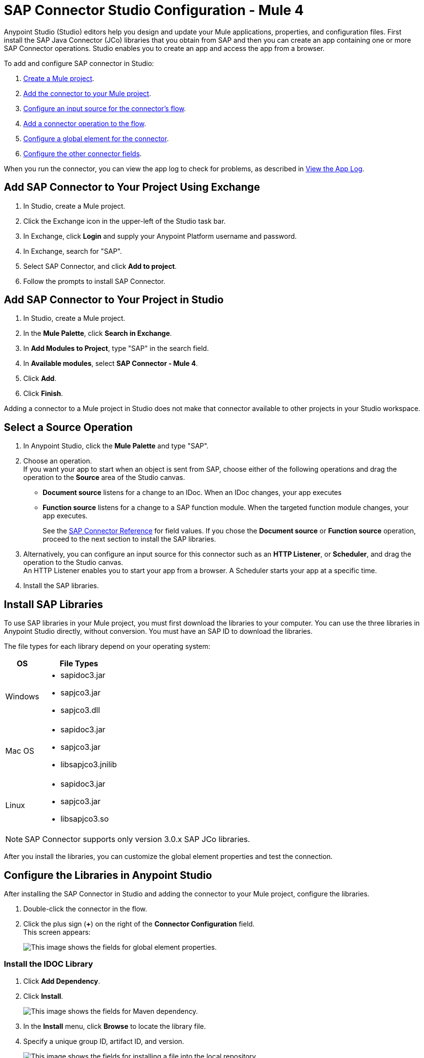 = SAP Connector Studio Configuration - Mule 4

Anypoint Studio (Studio) editors help you design and update your Mule applications, properties, and configuration files. First install the SAP Java Connector (JCo) libraries that you obtain from SAP and then you can create an app containing
one or more SAP Connector operations. Studio enables you to create an app and access the app from a browser.

To add and configure SAP connector in Studio:

. <<create-mule-project,Create a Mule project>>.
. <<add-connector-to-project,Add the connector to your Mule project>>.
. <<configure-input-source,Configure an input source for the connector's flow>>.
. <<add-connector-operation,Add a connector operation to the flow>>.
. <<configure-global-element,Configure a global element for the connector>>.
. <<configure-other-fields,Configure the other connector fields>>.

When you run the connector, you can view the app log to check for problems, as described in <<view-app-log,View the App Log>>.

== Add SAP Connector to Your Project Using Exchange

. In Studio, create a Mule project.
. Click the Exchange icon in the upper-left of the Studio task bar.
. In Exchange, click *Login* and supply your Anypoint Platform username and password.
. In Exchange, search for "SAP".
. Select SAP Connector, and click *Add to project*.
. Follow the prompts to install SAP Connector.

== Add SAP Connector to Your Project in Studio

. In Studio, create a Mule project.
. In the *Mule Palette*, click *Search in Exchange*.
. In *Add Modules to Project*, type "SAP" in the search field.
. In *Available modules*, select *SAP Connector - Mule 4*.
. Click *Add*.
. Click *Finish*.

Adding a connector to a Mule project in Studio does not make that connector available to other projects in your Studio workspace.

== Select a Source Operation

. In Anypoint Studio, click the *Mule Palette* and type "SAP".
. Choose an operation. +
If you want your app to start when an object is sent from SAP, choose either of the following operations and drag the operation to the *Source* area of the Studio canvas.
+
* *Document source* listens for a change to an IDoc. When an IDoc changes, your app executes
* *Function source* listens for a change to a SAP function module. When the targeted function module changes, your app executes.
+
See the xref:sap-connector-reference.adoc[SAP Connector Reference] for field values.
If you chose the *Document source* or *Function source* operation, proceed to the next section to install the SAP libraries.
. Alternatively, you can configure an input source for this connector such as an *HTTP Listener*, or *Scheduler*, and drag the operation to the Studio canvas. +
An HTTP Listener enables you to start your app from a browser. A Scheduler starts your app at a specific time.
. Install the SAP libraries.

== Install SAP Libraries

To use SAP libraries in your Mule project, you must first download the libraries to your
computer. You can use the three libraries in Anypoint Studio directly, without conversion. You must have an SAP ID to download the libraries.

The file types for each library depend on your operating system:

[%header%autowidth.spread]
|===
| OS | File Types
| Windows a| * sapidoc3.jar
* sapjco3.jar
* sapjco3.dll

| Mac OS a| * sapidoc3.jar
* sapjco3.jar
* libsapjco3.jnilib

| Linux a| * sapidoc3.jar
* sapjco3.jar
* libsapjco3.so
|===

[NOTE]
SAP Connector supports only version 3.0.x SAP JCo libraries.

After you install the libraries, you can customize the global element properties and test the connection.

== Configure the Libraries in Anypoint Studio

After installing the SAP Connector in Studio and adding the connector to your Mule project, configure the libraries.

. Double-click the connector in the flow.
. Click the plus sign (*+*) on the right of the *Connector Configuration* field. +
This screen appears:
+
image::sap-connector-configuration-01.png[This image shows the fields for global element properties.]

=== Install the IDOC Library

. Click *Add Dependency*.
. Click *Install*.
+
image::sap-connector-configuration-02.png[This image shows the fields for Maven dependency.]
+
. In the *Install* menu, click *Browse* to locate the library file.
. Specify a unique group ID, artifact ID, and version.
+
image::sap-connector-configuration-02-in.png[This image shows the fields for installing a file into the local repository.]
+
. Click *Finish* or, if you want to cancel, click *Remove Dependency*.
+
image::sap-connector-configuration-02-finish.png[This image shows the fields for Maven dependency.]

=== Install the JCO Library

. Click *Add Dependency*.
. Click *Install*.
+
image::sap-connector-configuration-02.png[This image shows the fields for picking a Maven dependency.]
+
. In the *Install* menu, click *Browse* to locate the library file.
. Specify a unique group ID, artifact ID, and version.
+
image::sap-connector-configuration-03-in.png[This image shows the fields for installing a file into the local repository.]
+
. Click *Finish* or, if you want to cancel, click *Remove Dependency*.
+
image::sap-connector-configuration-03-finish.png[The image shows the fields for removing a dependency.]

=== Install the JCO Native Library

. Click *Add Dependency*.
. Click *Install*.
+
image::sap-connector-configuration-02.png[This image shows the fields for Maven dependency.]
+
. In the *Install* menu, click *Browse* to locate the library file.
. Specify a unique group ID, artifact ID, and version.
+
image::sap-connector-configuration-04-in.png[This image shows the fields for installing a file into the local repository.]
+
. Click *Finish* or, if you want to cancel, click *Remove Dependency*.
+
image::sap-connector-configuration-04-finish.png[The image shows the fields for picking a Maven dependency.]

When you are finished installing the libraries, the configuration screen appears as follows with green check marks for each successfully installed library:

image::sap-connector-libraries-installed.png[This image shows the fields for global element properties.]

== Test the Connection

. Sign into your SAP login to get the information you need to configure the remaining *Global Element Properties* fields as described in <<gepparms,Configure in Studio>>.
. Click *Test Connection* to ensure that you have the correct login information.

== Configure the Connector

If you need more than one SAP Connector instance in your Mule project, you can create a global SAP element. The SAP Connector object holds the configuration properties that allow you to connect to the SAP server.

To create a configuration for an SAP Connector, complete the following steps:

. Go to *Global Elements* section and click *Create*.
. Select either *SAP Inbound* or *SAP Outbound* in the *Connector Configuration* section.
. In the *General* tab pane, enter the required parameters for defining an SAP connection, which your SAP system administrator can supply.

The SAP global element properties allow you to define connection properties as well as to add the required SAP dependencies to your project.

For ease of use, SAP Connector shows only the most common properties as connector parameters. To configure a property that is not listed in the *Properties* panel, see the xref:sap-connector-config-topics.adoc[Define Extended Properties] topic.

The minimum required attributes to define are:

[[gepparms]]
[%header,cols="30s,70a"]
|===
|Field |Description
|Application Server Host | SAP endpoint
|Username | Username of an authorized SAP user
|Password | Password credential of an authorized SAP user
|System Number | System number used to connect to the SAP system
|Client| The SAP client ID (usually a number) used to connect to the SAP system
|Login Language | The language to use for the SAP connection. For example, `EN` for English.
|===

As a best practice, use property placeholder syntax to load the credentials in a more simple and reusable way.

Click *Test Connection* to verify that the connection to the SAP instance is correct. If the credentials are correct you should see the `Test Connection Successful` message.

== Next

After configuring this connector in Studio,
see the xref:sap-connector-config-topics.adoc[Additional Configuration Information] topic
for more configuration topics.

== See Also

https://help.mulesoft.com[MuleSoft Help Center]
